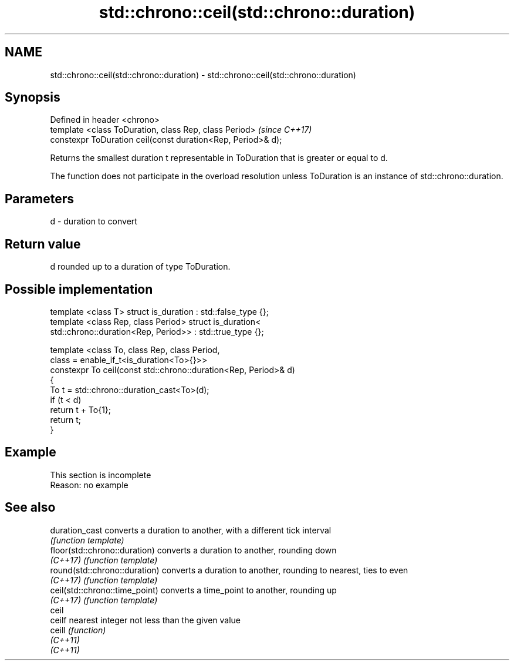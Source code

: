 .TH std::chrono::ceil(std::chrono::duration) 3 "2020.03.24" "http://cppreference.com" "C++ Standard Libary"
.SH NAME
std::chrono::ceil(std::chrono::duration) \- std::chrono::ceil(std::chrono::duration)

.SH Synopsis
   Defined in header <chrono>
   template <class ToDuration, class Rep, class Period>        \fI(since C++17)\fP
   constexpr ToDuration ceil(const duration<Rep, Period>& d);

   Returns the smallest duration t representable in ToDuration that is greater or equal to d.

   The function does not participate in the overload resolution unless ToDuration is an instance of std::chrono::duration.

.SH Parameters

   d - duration to convert

.SH Return value

   d rounded up to a duration of type ToDuration.

.SH Possible implementation

   template <class T> struct is_duration : std::false_type {};
   template <class Rep, class Period> struct is_duration<
       std::chrono::duration<Rep, Period>> : std::true_type {};

   template <class To, class Rep, class Period,
             class = enable_if_t<is_duration<To>{}>>
   constexpr To ceil(const std::chrono::duration<Rep, Period>& d)
   {
       To t = std::chrono::duration_cast<To>(d);
       if (t < d)
           return t + To{1};
       return t;
   }

.SH Example

    This section is incomplete
    Reason: no example

.SH See also

   duration_cast                 converts a duration to another, with a different tick interval
                                 \fI(function template)\fP
   floor(std::chrono::duration)  converts a duration to another, rounding down
   \fI(C++17)\fP                       \fI(function template)\fP
   round(std::chrono::duration)  converts a duration to another, rounding to nearest, ties to even
   \fI(C++17)\fP                       \fI(function template)\fP
   ceil(std::chrono::time_point) converts a time_point to another, rounding up
   \fI(C++17)\fP                       \fI(function template)\fP
   ceil
   ceilf                         nearest integer not less than the given value
   ceill                         \fI(function)\fP
   \fI(C++11)\fP
   \fI(C++11)\fP
